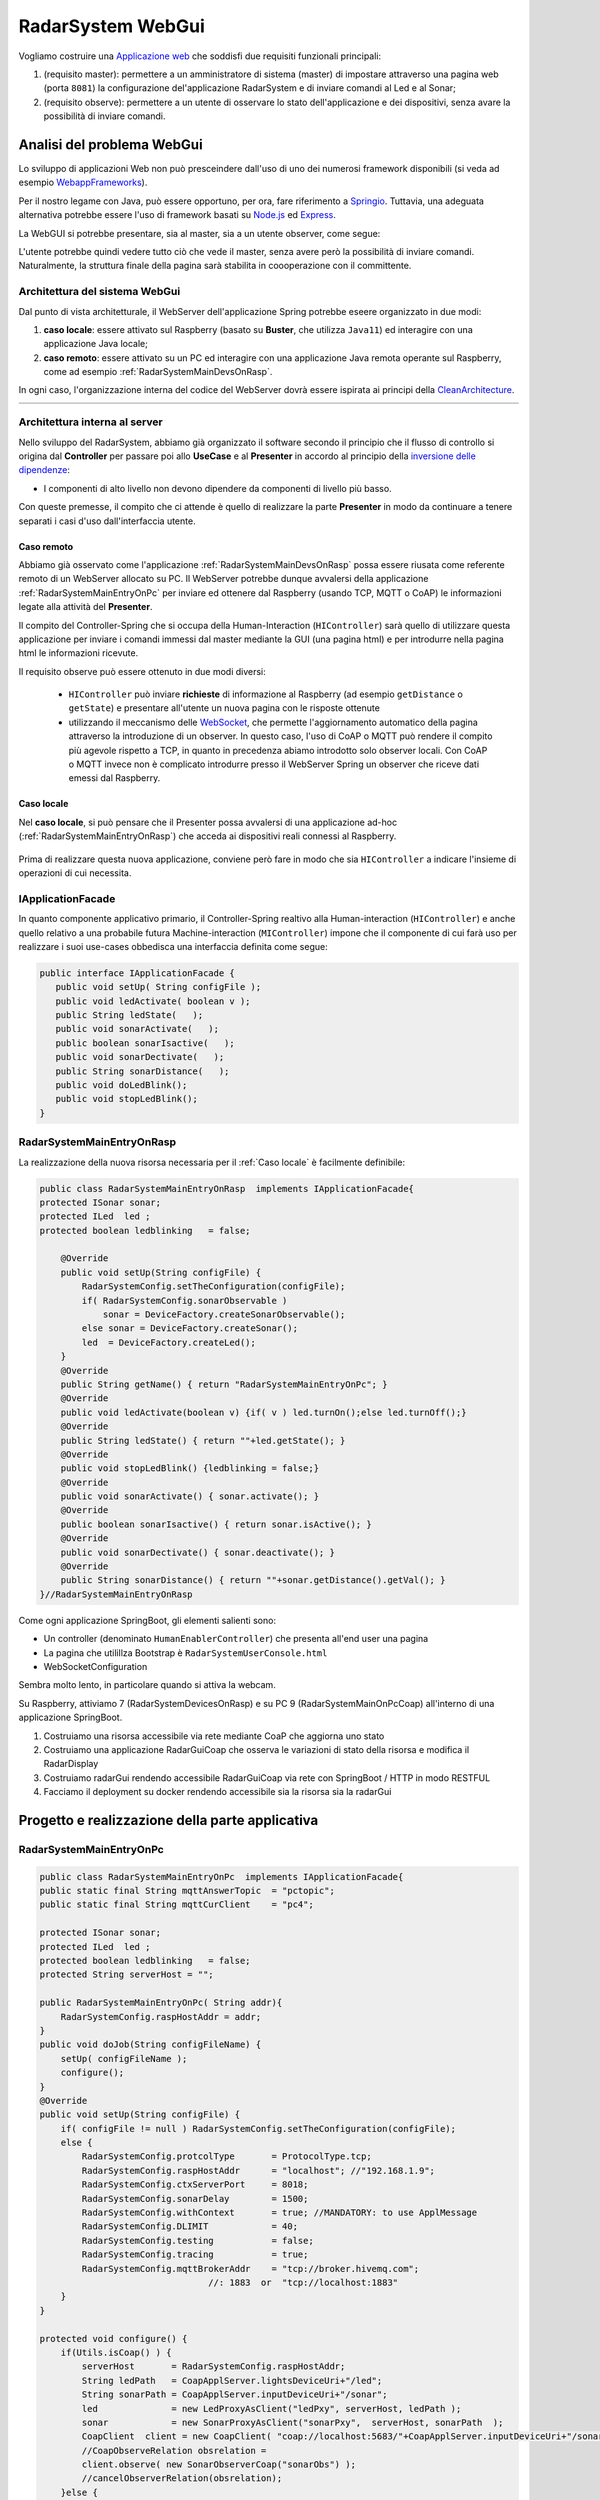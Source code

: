 .. role:: red 
.. role:: blue 
.. role:: remark

.. _Applicazione web: https://it.wikipedia.org/wiki/Applicazione_web    

.. _WebappFrameworks: https://www.geeksforgeeks.org/top-10-frameworks-for-web-applications/

.. _Springio: https://spring.io/

.. _WebSocket: https://it.wikipedia.org/wiki/WebSocket

.. _Node.js: https://nodejs.org/it/

.. _Express: https://expressjs.com/it/

.. _CleanArchitecture: https://clevercoder.net/2018/09/08/clean-architecture-summary-review

==================================
RadarSystem WebGui
==================================  
.. Il progetto *it.unibo.msenabler*  è sviluppato in ``Java11`` e utilizza SpringBoot per fornire 

Vogliamo costruire una `Applicazione web`_ che soddisfi due requisiti funzionali principali:

#. (requisito :blue:`master`): permettere a un amministratore di sistema (master) di impostare attraverso una pagina web 
   (porta  ``8081``) la configurazione del'applicazione RadarSystem e di inviare comandi al Led e al Sonar;
#. (requisito :blue:`observe`): permettere a un utente di osservare lo stato dell'applicazione e dei dispositivi, 
   senza avare la possibilità di inviare comandi.
 
--------------------------------------------
Analisi del problema WebGui
--------------------------------------------

Lo sviluppo di applicazioni Web non può presceindere dall'uso di uno dei numerosi framework disponibili (si veda ad
esempio `WebappFrameworks`_). 

Per il nostro legame con Java, può essere opportuno, per ora, fare 
riferimento a `Springio`_. Tuttavia, una adeguata alternativa potrebbe essere l'uso di framework basati su 
`Node.js`_ ed `Express`_.

La WebGUI si potrebbe presentare, sia al master, sia a un utente observer, come segue:

.. image:: ./_static/img/Radar/msenablerGuiNoWebcam.PNG
   :align: center
   :width: 60%

L'utente potrebbe quindi vedere tutto ciò che vede il master, senza avere però la possibilità di inviare comandi.
Naturalmente, la struttura finale della pagina sarà stabilita in coooperazione con il committente.

++++++++++++++++++++++++++++++++++++
Architettura del sistema WebGui
++++++++++++++++++++++++++++++++++++

Dal punto di vista architetturale, il WebServer dell'applicazione Spring potrebbe eseere organizzato in due modi:

#. **caso locale**: essere attivato sul Raspberry (basato su **Buster**, che utilizza ``Java11``) ed interagire 
   con una applicazione Java locale;
      
#. **caso remoto**: essere attivato su un PC ed interagire con una applicazione Java remota operante sul Raspberry,
   come ad esempio :ref:`RadarSystemMainDevsOnRasp`.

In ogni caso, l'organizzazione interna del codice del WebServer dovrà essere ispirata ai principi della
`CleanArchitecture`_.

.. csv-table::  
    :align: center
    :widths: 50,50
    :width: 100% 
    
    .. image:: ./_static/img/Architectures/cleanArchCone.jpg,.. image:: ./_static/img/Architectures/cleanArch.jpg

++++++++++++++++++++++++++++++++++++
Architettura interna al server
++++++++++++++++++++++++++++++++++++

Nello sviluppo del RadarSystem, abbiamo già organizzato il software secondo il principio che  il 
flusso di controllo si origina dal **Controller** per passare poi allo **UseCase** e al **Presenter**
in accordo al principio della `inversione delle dipendenze <https://en.wikipedia.org/wiki/Dependency_inversion_principle>`_:

- :remark:`I componenti di alto livello non devono dipendere da componenti di livello più basso.`

Con queste premesse, il compito che ci attende è quello di realizzare la parte 
**Presenter** in modo da continuare a tenere separati i casi d'uso dall'interfaccia utente.

%%%%%%%%%%%%%%%%%%%%%%%%%%%%%%%%%%%
Caso remoto
%%%%%%%%%%%%%%%%%%%%%%%%%%%%%%%%%%%

Abbiamo già osservato come l'applicazione :ref:`RadarSystemMainDevsOnRasp` possa essere
riusata come referente remoto di un WebServer allocato su PC. Il WebServer potrebbe dunque avvalersi
della applicazione :ref:`RadarSystemMainEntryOnPc` per inviare ed ottenere dal Raspberry 
(usando TCP, MQTT o CoAP) le informazioni legate alla attività del **Presenter**.

Il compito del Controller-Spring che si occupa della Human-Interaction (``HIController``) sarà quello di
utilizzare questa applicazione per inviare i comandi immessi dal master mediante la GUI (una pagina html)
e per introdurre nella pagina html le informazioni ricevute.

Il requisito :blue:`observe` può essere ottenuto in due modi diversi:

  - ``HIController`` può inviare **richieste** di informazione al Raspberry (ad esempio ``getDistance`` o ``getState``)
    e presentare all'utente un nuova pagina con le risposte ottenute
  - utilizzando il meccanismo delle `WebSocket`_, che permette l'aggiornamento automatico della pagina attraverso
    la introduzione di un observer. In questo caso, l'uso di CoAP o MQTT può rendere il compito più agevole rispetto
    a TCP, in quanto in precedenza abiamo introdotto solo observer locali. Con CoAP o MQTT invece non è complicato
    introdurre presso il WebServer Spring un observer che riceve dati emessi dal Raspberry.


.. image:: ./_static/img/Architectures/portAdapterArch.png
   :width: 70% 

%%%%%%%%%%%%%%%%%%%%%%%%%%%%%%%%%%%
Caso locale
%%%%%%%%%%%%%%%%%%%%%%%%%%%%%%%%%%%

Nel **caso locale**, si può pensare che il Presenter possa avvalersi di una applicazione ad-hoc
(:ref:`RadarSystemMainEntryOnRasp`) che acceda ai dispositivi reali connessi al Raspberry.
 
   .. image:: ./_static/img/Radar/ArchWebGuiOnRasp.PNG
      :align: center
      :width: 40%
      
Prima di realizzare questa nuova applicazione, conviene però fare in modo che sia ``HIController`` a indicare
l'insieme di operazioni di cui necessita.


++++++++++++++++++++++++++++++++++++
IApplicationFacade
++++++++++++++++++++++++++++++++++++

In quanto componente applicativo primario, 
il Controller-Spring realtivo alla Human-interaction (``HIController``) e anche quello
relativo a una probabile futura Machine-interaction (``MIController``) impone che 
il componente di cui farà uso per realizzare i suoi use-cases obbedisca una interfaccia 
definita come segue:

.. code:: java 

   public interface IApplicationFacade {  
      public void setUp( String configFile );
      public void ledActivate( boolean v );	
      public String ledState(   );
      public void sonarActivate(   );
      public boolean sonarIsactive(   );
      public void sonarDectivate(   );
      public String sonarDistance(   );	
      public void doLedBlink();
      public void stopLedBlink();
   }


++++++++++++++++++++++++++++++++++++++
RadarSystemMainEntryOnRasp
++++++++++++++++++++++++++++++++++++++
La realizzazione della nuova risorsa necessaria per il :ref:`Caso locale` è facilmente definibile:

.. code:: java 

    public class RadarSystemMainEntryOnRasp  implements IApplicationFacade{
    protected ISonar sonar;
    protected ILed  led ;
    protected boolean ledblinking   = false;

        @Override
        public void setUp(String configFile) {
            RadarSystemConfig.setTheConfiguration(configFile);
            if( RadarSystemConfig.sonarObservable ) 
                sonar = DeviceFactory.createSonarObservable();		
            else sonar = DeviceFactory.createSonar();
            led  = DeviceFactory.createLed();
        }
        @Override
        public String getName() { return "RadarSystemMainEntryOnPc"; }
        @Override
        public void ledActivate(boolean v) {if( v ) led.turnOn();else led.turnOff();} 	
        @Override
        public String ledState() { return ""+led.getState(); }
        @Override
        public void stopLedBlink() {ledblinking = false;}	
        @Override
        public void sonarActivate() { sonar.activate();	}
        @Override
        public boolean sonarIsactive() { return sonar.isActive(); }
        @Override
        public void sonarDectivate() { sonar.deactivate(); }
        @Override
        public String sonarDistance() { return ""+sonar.getDistance().getVal(); }
    }//RadarSystemMainEntryOnRasp



 





.. il master può inviare comandi al Led e ricevere i dati del Sonar 
  
.. Per ricevere dati senza polling può essere conveniente utilizzare il meccanismo delle `WebSocket`_.

.. (si veda come lettura preliminare :ref:`WebSockets<wsintro>` in ``iss2Technologies``)  



.. una WebGui alla porta ``8081`` che permette di comandare il Led e il Sonar. 


.. image:: ./_static/img/Radar/ArchWebGui0.PNG
   :align: center
   :width: 60%




 

Come ogni applicazione SpringBoot, gli elementi salienti sono:

- Un controller (denominato ``HumanEnablerController``) che presenta all'end user una pagina 
- La pagina che utilillza Bootstrap è ``RadarSystemUserConsole.html``
- WebSocketConfiguration

Sembra molto lento, in particolare quando si attiva la webcam.

 

Su Raspberry, attiviamo 7 (RadarSystemDevicesOnRasp) e su PC 9 (RadarSystemMainOnPcCoap)
all'interno di una applicazione SpringBoot.


#. Costruiamo una risorsa accessibile via rete mediante CoaP che aggiorna uno stato
#. Costruiamo una applicazione RadarGuiCoap che osserva le variazioni di stato della risorsa e modifica il RadarDisplay
#. Costruiamo radarGui rendendo accessibile RadarGuiCoap via rete con SpringBoot / HTTP in modo RESTFUL 
#. Facciamo il deployment su docker rendendo accessibile sia la risorsa sia la radarGui


----------------------------------------------------------
Progetto e realizzazione della parte applicativa
----------------------------------------------------------



++++++++++++++++++++++++++++++++++++++
RadarSystemMainEntryOnPc
++++++++++++++++++++++++++++++++++++++



.. code:: java 

    public class RadarSystemMainEntryOnPc  implements IApplicationFacade{
    public static final String mqttAnswerTopic  = "pctopic";
    public static final String mqttCurClient    = "pc4";

    protected ISonar sonar;
    protected ILed  led ;
    protected boolean ledblinking   = false;
    protected String serverHost = "";
	
    public RadarSystemMainEntryOnPc( String addr){
        RadarSystemConfig.raspHostAddr = addr;		
    }
    public void doJob(String configFileName) {
        setUp( configFileName );
        configure();
    }
    @Override
    public void setUp(String configFile) {
        if( configFile != null ) RadarSystemConfig.setTheConfiguration(configFile);
        else {
            RadarSystemConfig.protcolType       = ProtocolType.tcp;
            RadarSystemConfig.raspHostAddr      = "localhost"; //"192.168.1.9";
            RadarSystemConfig.ctxServerPort     = 8018;
            RadarSystemConfig.sonarDelay        = 1500;
            RadarSystemConfig.withContext       = true; //MANDATORY: to use ApplMessage
            RadarSystemConfig.DLIMIT            = 40;
            RadarSystemConfig.testing           = false;
            RadarSystemConfig.tracing           = true;
            RadarSystemConfig.mqttBrokerAddr    = "tcp://broker.hivemq.com"; 
                                    //: 1883  or  "tcp://localhost:1883" 	
        }
    }	

    protected void configure() {
        if(Utils.isCoap() ) { 
            serverHost       = RadarSystemConfig.raspHostAddr;
            String ledPath   = CoapApplServer.lightsDeviceUri+"/led"; 
            String sonarPath = CoapApplServer.inputDeviceUri+"/sonar"; 
            led              = new LedProxyAsClient("ledPxy", serverHost, ledPath );
            sonar            = new SonarProxyAsClient("sonarPxy",  serverHost, sonarPath  );
            CoapClient  client = new CoapClient( "coap://localhost:5683/"+CoapApplServer.inputDeviceUri+"/sonar" );
            //CoapObserveRelation obsrelation = 
            client.observe( new SonarObserverCoap("sonarObs") );
            //cancelObserverRelation(obsrelation);
        }else {
            String serverEntry = "";
            if(Utils.isTcp() ) { 
                serverHost  = RadarSystemConfig.raspHostAddr;
                serverEntry = "" +RadarSystemConfig.ctxServerPort; 
            }
            if(Utils.isMqtt() ) { 
                MqttConnection conn = MqttConnection.createSupport( mqttCurClient ); //,mqttAnswerTopic
                conn.subscribe( mqttCurClient, mqttAnswerTopic );
                serverHost  = RadarSystemConfig.mqttBrokerAddr;  //dont'care
                serverEntry = mqttAnswerTopic; 
			}				
            led   = new LedProxyAsClient("ledPxy", serverHost, serverEntry );
        sonar = new SonarProxyAsClient("sonarPxy",  serverHost, serverEntry  );
        }
    }//configure

	
	
	
    @Override
    public void doLedBlink() {
    new Thread() {
        public void run() {
            ledblinking = true;
            while( ledblinking ) {
                ledActivate(true);
                Utils.delay(500);
                ledActivate(false);
                Utils.delay(500);
             }
        }
    }.start();			
    }
    @Override
    public String getName() { return "RadarSystemMainEntryOnPc"; }
    @Override
    public void ledActivate(boolean v) {if( v ) led.turnOn();else led.turnOff();} 	
    @Override
    public String ledState() { return ""+led.getState(); }
    @Override
    public void stopLedBlink() {ledblinking = false;}	
    @Override
    public void sonarActivate() { sonar.activate();	}
    @Override
    public boolean sonarIsactive() { return sonar.isActive(); }
    @Override
    public void sonarDectivate() { sonar.deactivate(); }
    @Override
    public String sonarDistance() { return ""+sonar.getDistance().getVal(); }
  	
     }//RadarSystemMainEntryOnPc 


--------------------------------------------------------
L'applicazione Spring
--------------------------------------------------------



---------------------------------------
IApplicationFacadeWithWebcam
---------------------------------------

.. code:: java 

   public interface IApplicationFacadeWithWebcam extends IApplicationFacade{  
      public void takePhoto( String fName  );	
      public void sendCurrentPhoto();
      public void startWebCamStream(   );	
      public void stopWebCamStream(   );	
      public String getImage(String fName);
      public void storeImage(String encodedString, String fName);
    }
